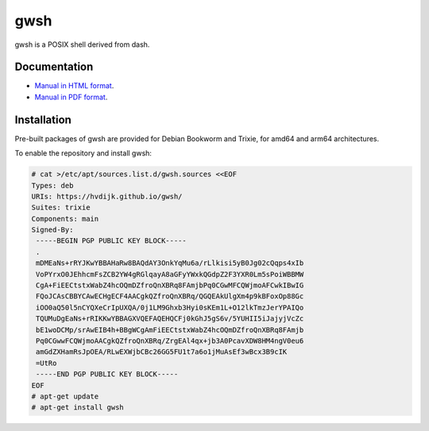 gwsh
====

gwsh is a POSIX shell derived from dash.

Documentation
-------------

- `Manual in HTML format <https://hvdijk.github.io/gwsh/doc/gwsh.html>`_.
- `Manual in PDF format <https://hvdijk.github.io/gwsh/doc/gwsh.pdf>`_.

Installation
------------

Pre-built packages of gwsh are provided for Debian Bookworm and Trixie, for amd64 and arm64 architectures.

To enable the repository and install gwsh:

.. code-block:: shell

    # cat >/etc/apt/sources.list.d/gwsh.sources <<EOF
    Types: deb
    URIs: https://hvdijk.github.io/gwsh/
    Suites: trixie
    Components: main
    Signed-By:
     -----BEGIN PGP PUBLIC KEY BLOCK-----
     .
     mDMEaNs+rRYJKwYBBAHaRw8BAQdAY3OnkYqMu6a/rLlkisi5yB0Jg02cQqps4xIb
     VoPYrxO0JEhhcmFsZCB2YW4gRGlqayA8aGFyYWxkQGdpZ2F3YXR0Lm5sPoiWBBMW
     CgA+FiEECtstxWabZ4hcOQmDZfroQnXBRq8FAmjbPq0CGwMFCQWjmoAFCwkIBwIG
     FQoJCAsCBBYCAwECHgECF4AACgkQZfroQnXBRq/QGQEAkUlgXm4p9kBFoxOp88Gc
     iOO0aQ50l5nCYQXeCrIpUXQA/0j1LM9Ghxb3Hyi0sKEm1L+O12lkTmzJerYPAIQo
     TQUMuDgEaNs+rRIKKwYBBAGXVQEFAQEHQCFj0kGhJ5gS6v/5YUHII5iJajyjVcZc
     bE1woDCMp/srAwEIB4h+BBgWCgAmFiEECtstxWabZ4hcOQmDZfroQnXBRq8FAmjb
     Pq0CGwwFCQWjmoAACgkQZfroQnXBRq/ZrgEAl4qx+jb3A0PcavXDW8HM4ngV0eu6
     amGdZXHamRsJpOEA/RLwEXWjbCBc26GG5FU1t7a6o1jMuAsEf3wBcx3B9cIK
     =UtRo
     -----END PGP PUBLIC KEY BLOCK-----
    EOF
    # apt-get update
    # apt-get install gwsh
